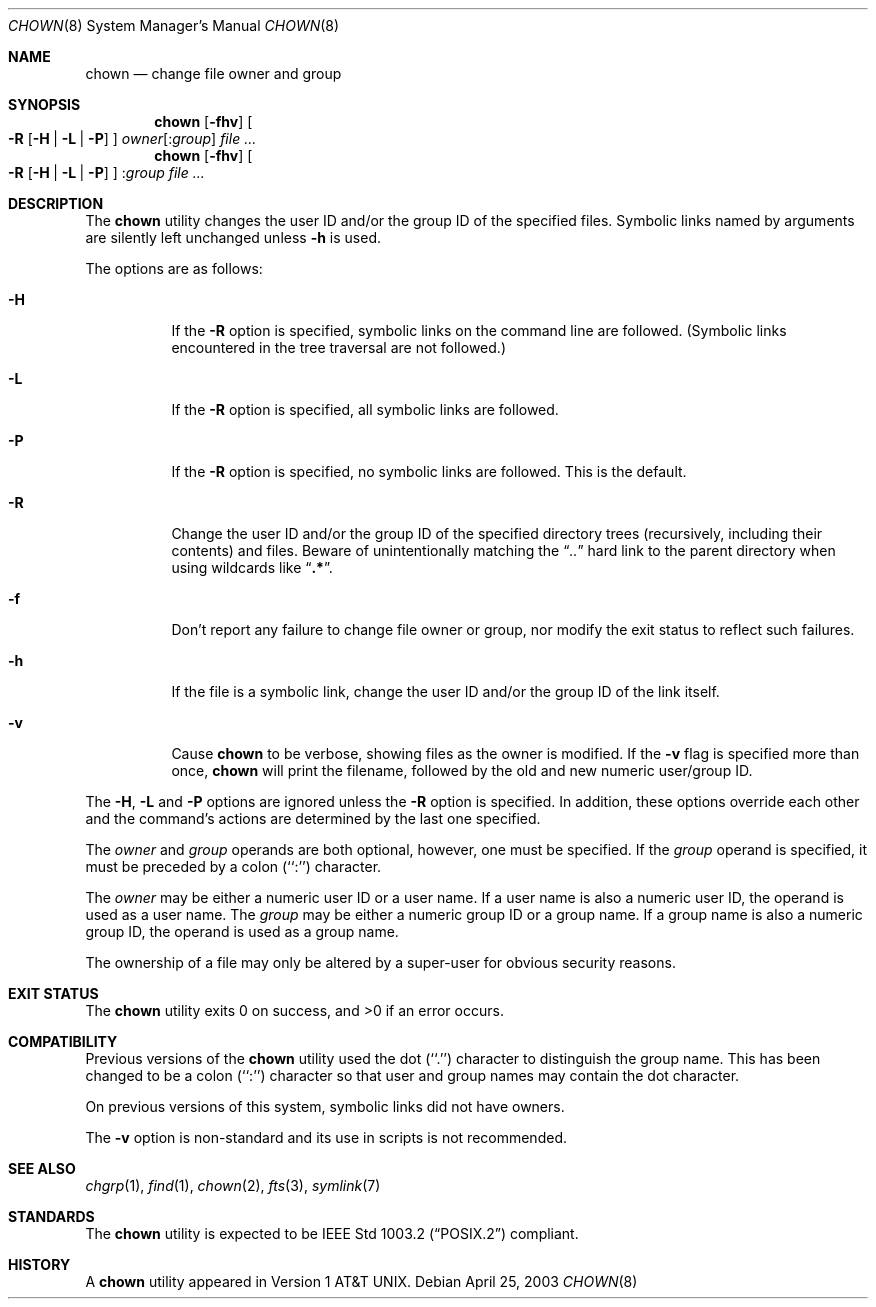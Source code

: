 .\" Copyright (c) 1990, 1991, 1993, 1994
.\"	The Regents of the University of California.  All rights reserved.
.\"
.\" Redistribution and use in source and binary forms, with or without
.\" modification, are permitted provided that the following conditions
.\" are met:
.\" 1. Redistributions of source code must retain the above copyright
.\"    notice, this list of conditions and the following disclaimer.
.\" 2. Redistributions in binary form must reproduce the above copyright
.\"    notice, this list of conditions and the following disclaimer in the
.\"    documentation and/or other materials provided with the distribution.
.\" 4. Neither the name of the University nor the names of its contributors
.\"    may be used to endorse or promote products derived from this software
.\"    without specific prior written permission.
.\"
.\" THIS SOFTWARE IS PROVIDED BY THE REGENTS AND CONTRIBUTORS ``AS IS'' AND
.\" ANY EXPRESS OR IMPLIED WARRANTIES, INCLUDING, BUT NOT LIMITED TO, THE
.\" IMPLIED WARRANTIES OF MERCHANTABILITY AND FITNESS FOR A PARTICULAR PURPOSE
.\" ARE DISCLAIMED.  IN NO EVENT SHALL THE REGENTS OR CONTRIBUTORS BE LIABLE
.\" FOR ANY DIRECT, INDIRECT, INCIDENTAL, SPECIAL, EXEMPLARY, OR CONSEQUENTIAL
.\" DAMAGES (INCLUDING, BUT NOT LIMITED TO, PROCUREMENT OF SUBSTITUTE GOODS
.\" OR SERVICES; LOSS OF USE, DATA, OR PROFITS; OR BUSINESS INTERRUPTION)
.\" HOWEVER CAUSED AND ON ANY THEORY OF LIABILITY, WHETHER IN CONTRACT, STRICT
.\" LIABILITY, OR TORT (INCLUDING NEGLIGENCE OR OTHERWISE) ARISING IN ANY WAY
.\" OUT OF THE USE OF THIS SOFTWARE, EVEN IF ADVISED OF THE POSSIBILITY OF
.\" SUCH DAMAGE.
.\"
.\"     @(#)chown.8	8.3 (Berkeley) 3/31/94
.\" $FreeBSD$
.\"
.Dd April 25, 2003
.Dt CHOWN 8
.Os
.Sh NAME
.Nm chown
.Nd change file owner and group
.Sh SYNOPSIS
.Nm
.Op Fl fhv
.Oo
.Fl R
.Op Fl H | Fl L | Fl P
.Oc
.Ar owner Ns Op : Ns Ar group
.Ar
.Nm
.Op Fl fhv
.Oo
.Fl R
.Op Fl H | Fl L | Fl P
.Oc
.No : Ns Ar group
.Ar
.Sh DESCRIPTION
The
.Nm
utility changes the user ID and/or the group ID of the specified files.
Symbolic links named by arguments are silently left unchanged unless
.Fl h
is used.
.Pp
The options are as follows:
.Bl -tag -width Ds
.It Fl H
If the
.Fl R
option is specified, symbolic links on the command line are followed.
(Symbolic links encountered in the tree traversal are not followed.)
.It Fl L
If the
.Fl R
option is specified, all symbolic links are followed.
.It Fl P
If the
.Fl R
option is specified, no symbolic links are followed.
This is the default.
.It Fl R
Change the user ID and/or the group ID of the specified directory trees
(recursively, including their contents) and files.
Beware of unintentionally matching the
.Dq Pa ".."
hard link to the parent directory when using wildcards like
.Dq Li ".*" .
.It Fl f
Don't report any failure to change file owner or group, nor modify
the exit status to reflect such failures.
.It Fl h
If the file is a symbolic link, change the user ID and/or the
group ID of the link itself.
.It Fl v
Cause
.Nm
to be verbose, showing files as the owner is modified.
If the
.Fl v
flag is specified more than once,
.Nm
will print the filename, followed by the old and new numeric user/group ID.
.El
.Pp
The
.Fl H ,
.Fl L
and
.Fl P
options are ignored unless the
.Fl R
option is specified.
In addition, these options override each other and the
command's actions are determined by the last one specified.
.Pp
The
.Ar owner
and
.Ar group
operands are both optional, however, one must be specified.
If the
.Ar group
operand is specified, it must be preceded by a colon (``:'') character.
.Pp
The
.Ar owner
may be either a numeric user ID or a user name.
If a user name is also a numeric user ID, the operand is used as a
user name.
The
.Ar group
may be either a numeric group ID or a group name.
If a group name is also a numeric group ID, the operand is used as a
group name.
.Pp
The ownership of a file may only be altered by a super-user for
obvious security reasons.
.Sh EXIT STATUS
.Ex -std
.Sh COMPATIBILITY
Previous versions of the
.Nm
utility used the dot (``.'') character to distinguish the group name.
This has been changed to be a colon (``:'') character so that user and
group names may contain the dot character.
.Pp
On previous versions of this system, symbolic links did not have
owners.
.Pp
The
.Fl v
option is non-standard and its use in scripts is not recommended.
.Sh SEE ALSO
.Xr chgrp 1 ,
.Xr find 1 ,
.Xr chown 2 ,
.Xr fts 3 ,
.Xr symlink 7
.Sh STANDARDS
The
.Nm
utility is expected to be
.St -p1003.2
compliant.
.Sh HISTORY
A
.Nm
utility appeared in
.At v1 .
